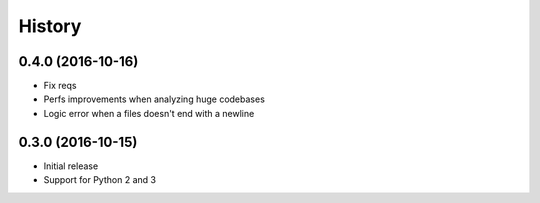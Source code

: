 .. :changelog:

History
-------

0.4.0 (2016-10-16)
++++++++++++++++++

- Fix reqs
- Perfs improvements when analyzing huge codebases
- Logic error when a files doesn't end with a newline

0.3.0 (2016-10-15)
++++++++++++++++++

* Initial release
* Support for Python 2 and 3
